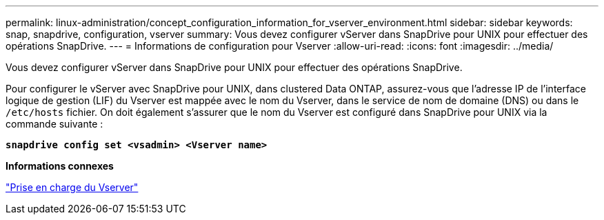 ---
permalink: linux-administration/concept_configuration_information_for_vserver_environment.html 
sidebar: sidebar 
keywords: snap, snapdrive, configuration, vserver 
summary: Vous devez configurer vServer dans SnapDrive pour UNIX pour effectuer des opérations SnapDrive. 
---
= Informations de configuration pour Vserver
:allow-uri-read: 
:icons: font
:imagesdir: ../media/


[role="lead"]
Vous devez configurer vServer dans SnapDrive pour UNIX pour effectuer des opérations SnapDrive.

Pour configurer le vServer avec SnapDrive pour UNIX, dans clustered Data ONTAP, assurez-vous que l'adresse IP de l'interface logique de gestion (LIF) du Vserver est mappée avec le nom du Vserver, dans le service de nom de domaine (DNS) ou dans le `/etc/hosts` fichier. On doit également s'assurer que le nom du Vserver est configuré dans SnapDrive pour UNIX via la commande suivante :

`*snapdrive config set <vsadmin> <Vserver name>*`

*Informations connexes*

link:concept_support_for_vserver.adoc["Prise en charge du Vserver"]
